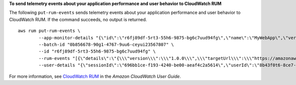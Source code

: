 **To send telemetry events about your application performance and user behavior to CloudWatch RUM**

The following ``put-rum-events`` sends telemetry events about your application performance and user behavior to CloudWatch RUM. If the command succeeds, no output is returned. ::

	aws rum put-rum-events \
		--app-monitor-details "{\"id\":\"r6fj89df-5rt3-55h6-9875-bg6c7uud94fg\",\"name\":\"MyWebApp\",\"version\":\"1.0.0\"}" \
		--batch-id "0b856678-90g1-4767-9uu6-ceyui23567807" \
		--id "r6fj89df-5rt3-55h6-9875-bg6c7uud94fg" \
		--rum-events "[{\"details\":\"{\\\"version\\\":\\\"1.0.0\\\",\\\"targetUrl\\\":\\\"https://amazonaws.com\\\",\\\"initiatorType\\\":\\\"other\\\",\\\"startTime\\\":2838.7000000178814,\\\"duration\\\":257.7999999821186,\\\"transferSize\\\":496.0,\\\"fileType\\\":\\\"image\\\"}\",\"id\":\"r6fj89df-5rt3-55h6-9875-bg6c7uud94fg\",\"metadata\":\"{\\\"version\\\":\\\"1.0.0\\\",\\\"browserLanguage\\\":\\\"en-GB\\\",\\\"browserName\\\":\\\"Chrome\\\",\\\"browserVersion\\\":\\\"123.0.0.0\\\",\\\"osName\\\":\\\"Mac OS\\\",\\\"osVersion\\\":\\\"10.15.7\\\",\\\"deviceType\\\":\\\"desktop\\\",\\\"platformType\\\":\\\"web\\\",\\\"pageId\\\":\\\"/\\\",\\\"interaction\\\":0,\\\"title\\\":\\\"Simple HTML Website\\\",\\\"domain\\\":\\\"amazonaws.com\\\",\\\"aws:client\\\":\\\"arw-script\\\",\\\"aws:clientVersion\\\":\\\"1.16.1\\\",\\\"countryCode\\\":\\\"IN\\\",\\\"subdivisionCode\\\":\\\"KA\\\"}\",\"timestamp\":1712982698,\"type\":\"com.amazon.rum.performance_resource_event\"}]" \
		--user-details "{\"sessionId\":\"696bb1ce-f193-4240-be00-aeaf4c2a5614\",\"userId\":\"8b43f0t6-8ce7-5a1c-90d2-b1771h7a1bbb\"}"

For more information, see `CloudWatch RUM <https://docs.aws.amazon.com/AmazonCloudWatch/latest/monitoring/CloudWatch-RUM.html>`__ in the *Amazon CloudWatch User Guide*.